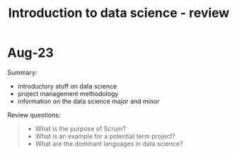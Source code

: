 #+title: Introduction to data science - review
#+startup: overview hideblocks indent inlineimages
#+property: header-args:R :results output :noweb yes
#+property: header-args:python :results output :noweb yes
#+options: toc:1 num:1
#+attr_latex: :width 400px
[[../img/home.jpg]]

* Aug-23

Summary:
- introductory stuff on data science
- project management methodology
- information on the data science major and minor

Review questions:
#+begin_quote
- What is the purpose of Scrum?
- What is an example for a potential term project?
- What are the dominant languages in data science?
#+end_quote
